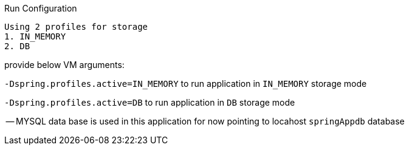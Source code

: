 Run Configuration

	Using 2 profiles for storage
	1. IN_MEMORY
	2. DB


provide below VM arguments:

`-Dspring.profiles.active=IN_MEMORY` to run application in 	`IN_MEMORY` storage mode


`-Dspring.profiles.active=DB` to run application in `DB` storage mode

-- MYSQL data base is used in this application for now pointing to locahost `springAppdb` database  
  
